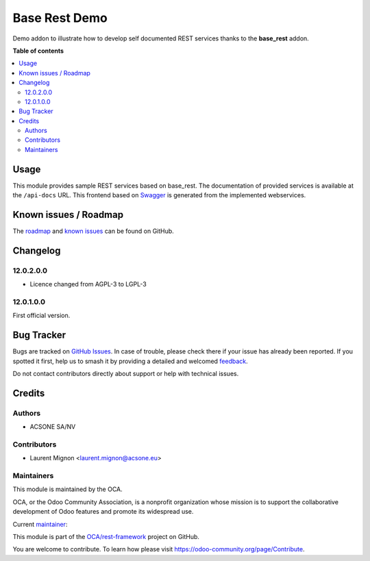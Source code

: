 ==============
Base Rest Demo
==============

.. 
   !!!!!!!!!!!!!!!!!!!!!!!!!!!!!!!!!!!!!!!!!!!!!!!!!!!!
   !! This file is generated by oca-gen-addon-readme !!
   !! changes will be overwritten.                   !!
   !!!!!!!!!!!!!!!!!!!!!!!!!!!!!!!!!!!!!!!!!!!!!!!!!!!!
   !! source digest: sha256:50ac989c1e6343bcb3f97a2f8df7392224cb7d06989f88fba9a14a17ae40d3dd
   !!!!!!!!!!!!!!!!!!!!!!!!!!!!!!!!!!!!!!!!!!!!!!!!!!!!

.. |badge1| image:: https://img.shields.io/badge/maturity-Beta-yellow.png
    :target: https://odoo-community.org/page/development-status
    :alt: Beta
.. |badge2| image:: https://img.shields.io/badge/licence-LGPL--3-blue.png
    :target: http://www.gnu.org/licenses/lgpl-3.0-standalone.html
    :alt: License: LGPL-3
.. |badge3| image:: https://img.shields.io/badge/github-OCA%2Frest--framework-lightgray.png?logo=github
    :target: https://github.com/OCA/rest-framework/tree/16.0/base_rest_demo
    :alt: OCA/rest-framework
.. |badge4| image:: https://img.shields.io/badge/weblate-Translate%20me-F47D42.png
    :target: https://translation.odoo-community.org/projects/rest-framework-16-0/rest-framework-16-0-base_rest_demo
    :alt: Translate me on Weblate
.. |badge5| image:: https://img.shields.io/badge/runboat-Try%20me-875A7B.png
    :target: https://runboat.odoo-community.org/builds?repo=OCA/rest-framework&target_branch=16.0
    :alt: Try me on Runboat

|badge1| |badge2| |badge3| |badge4| |badge5|

Demo addon to illustrate how to develop self documented REST services thanks
to the **base_rest** addon.

**Table of contents**

.. contents::
   :local:

Usage
=====

This module provides sample REST services based on base_rest. The documentation
of provided services is available at the ``/api-docs`` URL. This frontend based
on `Swagger <https://swagger.io/>`_ is generated from the implemented
webservices.

Known issues / Roadmap
======================

The `roadmap <https://github.com/OCA/rest-framework/issues?q=is%3Aopen+is%3Aissue+label%3Aenhancement>`_
and `known issues <https://github.com/OCA/rest-framework/issues?q=is%3Aopen+is%3Aissue+label%3Abug>`_ can
be found on GitHub.

Changelog
=========

12.0.2.0.0
~~~~~~~~~~

* Licence changed from AGPL-3 to LGPL-3

12.0.1.0.0
~~~~~~~~~~

First official version.

Bug Tracker
===========

Bugs are tracked on `GitHub Issues <https://github.com/OCA/rest-framework/issues>`_.
In case of trouble, please check there if your issue has already been reported.
If you spotted it first, help us to smash it by providing a detailed and welcomed
`feedback <https://github.com/OCA/rest-framework/issues/new?body=module:%20base_rest_demo%0Aversion:%2016.0%0A%0A**Steps%20to%20reproduce**%0A-%20...%0A%0A**Current%20behavior**%0A%0A**Expected%20behavior**>`_.

Do not contact contributors directly about support or help with technical issues.

Credits
=======

Authors
~~~~~~~

* ACSONE SA/NV

Contributors
~~~~~~~~~~~~

* Laurent Mignon <laurent.mignon@acsone.eu>

Maintainers
~~~~~~~~~~~

This module is maintained by the OCA.

.. image:: https://odoo-community.org/logo.png
   :alt: Odoo Community Association
   :target: https://odoo-community.org

OCA, or the Odoo Community Association, is a nonprofit organization whose
mission is to support the collaborative development of Odoo features and
promote its widespread use.

.. |maintainer-lmignon| image:: https://github.com/lmignon.png?size=40px
    :target: https://github.com/lmignon
    :alt: lmignon

Current `maintainer <https://odoo-community.org/page/maintainer-role>`__:

|maintainer-lmignon| 

This module is part of the `OCA/rest-framework <https://github.com/OCA/rest-framework/tree/16.0/base_rest_demo>`_ project on GitHub.

You are welcome to contribute. To learn how please visit https://odoo-community.org/page/Contribute.

